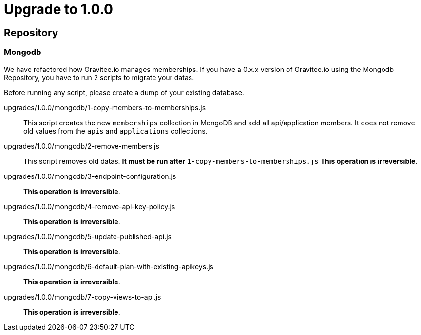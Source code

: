 = Upgrade to 1.0.0

== Repository
=== Mongodb
We have refactored how Gravitee.io manages memberships.
If you have a 0.x.x version of Gravitee.io using the Mongodb Repository, you have to run 2 scripts to migrate your datas.

Before running any script, please create a dump of your existing database.

upgrades/1.0.0/mongodb/1-copy-members-to-memberships.js::
This script creates the new `memberships` collection in MongoDB and add all api/application members.
It does not remove old values from the `apis` and `applications` collections.

upgrades/1.0.0/mongodb/2-remove-members.js::
This script removes old datas. **It must be run after** `1-copy-members-to-memberships.js`
**This operation is irreversible**.

upgrades/1.0.0/mongodb/3-endpoint-configuration.js::
**This operation is irreversible**.

upgrades/1.0.0/mongodb/4-remove-api-key-policy.js::
**This operation is irreversible**.

upgrades/1.0.0/mongodb/5-update-published-api.js::
**This operation is irreversible**.

upgrades/1.0.0/mongodb/6-default-plan-with-existing-apikeys.js::
**This operation is irreversible**.

upgrades/1.0.0/mongodb/7-copy-views-to-api.js::
**This operation is irreversible**.
